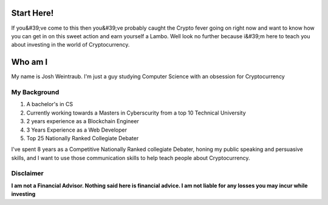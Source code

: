 **Start Here!**
==================================================================
If you&#39;ve come to this then you&#39;ve probably caught the Crypto fever going on right now and want to know how you can get in on this sweet action and earn yourself a Lambo. Well look no further because i&#39;m here to teach you about investing in the world of Cryptocurrency.

Who am I
===========

My name is Josh Weintraub. I'm just a guy studying Computer Science with an obsession for Cryptocurrency



My Background
****************************


1. A bachelor's in CS
2. Currently working towards a Masters in Cyberscurity from a top 10 Technical University
3. 2 years experience as a Blockchain Engineer
4. 3 Years Experience as a Web Developer
5. Top 25 Nationally Ranked Collegiate Debater

I've spent 8 years as a Competitive Nationally Ranked collegiate Debater, honing my public speaking and persuasive skills, and I want to use those communication skills to help teach people about Cryptocurrency.

Disclaimer
***************************
**I am not a Financial Advisor. Nothing said here is financial advice. I am not liable for any losses you may incur while investing**

